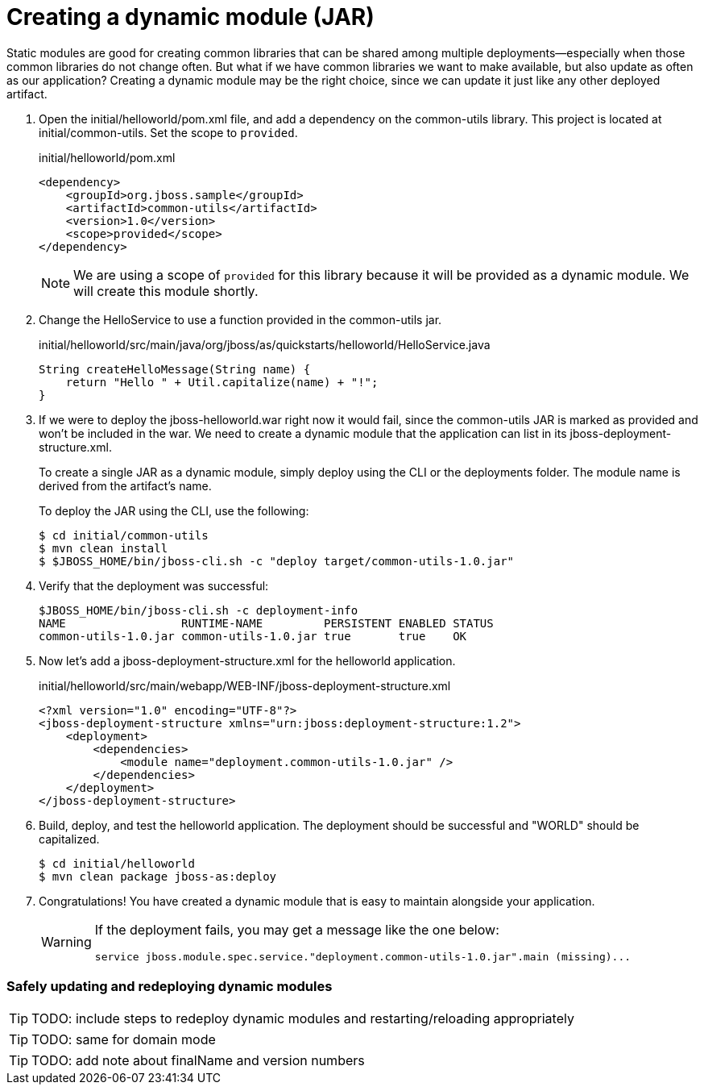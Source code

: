 = Creating a dynamic module (JAR)
:source-highlighter: coderay
:icons: font


Static modules are good for creating common libraries that can be shared among multiple deployments--especially when those common libraries do not change often. But what if we have common libraries we want to make available, but also update as often as our application? Creating a dynamic module may be the right choice, since we can update it just like any other deployed artifact.

. Open the initial/helloworld/pom.xml file, and add a dependency on the common-utils library. This project is located at initial/common-utils. Set the scope to `provided`.
+
[source,xml]
.initial/helloworld/pom.xml
----
<dependency>
    <groupId>org.jboss.sample</groupId>
    <artifactId>common-utils</artifactId>
    <version>1.0</version>
    <scope>provided</scope>
</dependency>
----
+
NOTE: We are using a scope of `provided` for this library because it will be provided as a dynamic module. We will create this module shortly.

. Change the HelloService to use a function provided in the common-utils jar.
+
[source,java]
.initial/helloworld/src/main/java/org/jboss/as/quickstarts/helloworld/HelloService.java
----
String createHelloMessage(String name) {
    return "Hello " + Util.capitalize(name) + "!";
}
----

. If we were to deploy the jboss-helloworld.war right now it would fail, since the common-utils JAR is marked as provided and won't be included in the war. We need to create a dynamic module that the application can list in its jboss-deployment-structure.xml.
+
To create a single JAR as a dynamic module, simply deploy using the CLI or the deployments folder. The module name is derived from the artifact's name.
+
To deploy the JAR using the CLI, use the following:
+
 $ cd initial/common-utils
 $ mvn clean install
 $ $JBOSS_HOME/bin/jboss-cli.sh -c "deploy target/common-utils-1.0.jar"

. Verify that the deployment was successful:
+
----
$JBOSS_HOME/bin/jboss-cli.sh -c deployment-info
NAME                 RUNTIME-NAME         PERSISTENT ENABLED STATUS               
common-utils-1.0.jar common-utils-1.0.jar true       true    OK   
----

. Now let's add a jboss-deployment-structure.xml for the helloworld application.
+
[source,xml]
.initial/helloworld/src/main/webapp/WEB-INF/jboss-deployment-structure.xml
----
<?xml version="1.0" encoding="UTF-8"?>
<jboss-deployment-structure xmlns="urn:jboss:deployment-structure:1.2">
    <deployment>
        <dependencies>
            <module name="deployment.common-utils-1.0.jar" />
        </dependencies>
    </deployment>
</jboss-deployment-structure>
----

. Build, deploy, and test the helloworld application. The deployment should be successful and "WORLD" should be capitalized.
+
 $ cd initial/helloworld
 $ mvn clean package jboss-as:deploy

. Congratulations! You have created a dynamic module that is easy to maintain alongside your application.
+
[WARNING]
====
If the deployment fails, you may get a message like the one below:

 service jboss.module.spec.service."deployment.common-utils-1.0.jar".main (missing)...
====

=== Safely updating and redeploying dynamic modules

TIP: TODO: include steps to redeploy dynamic modules and restarting/reloading appropriately

TIP: TODO: same for domain mode

TIP: TODO: add note about finalName and version numbers


